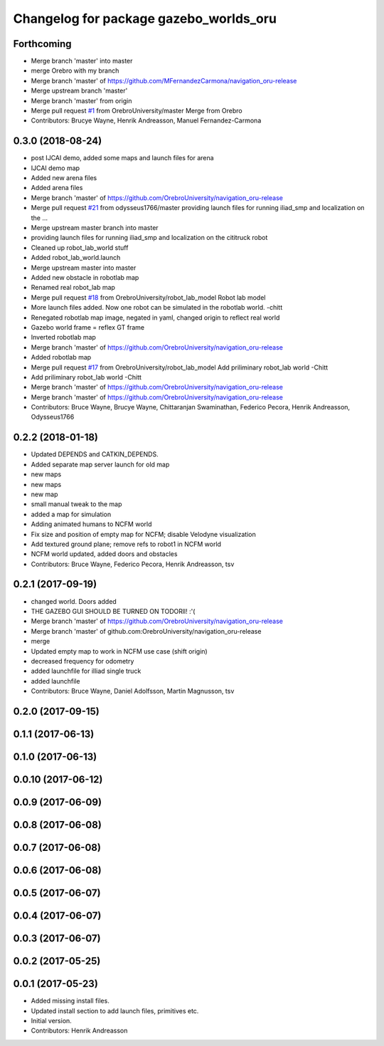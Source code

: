 ^^^^^^^^^^^^^^^^^^^^^^^^^^^^^^^^^^^^^^^
Changelog for package gazebo_worlds_oru
^^^^^^^^^^^^^^^^^^^^^^^^^^^^^^^^^^^^^^^

Forthcoming
-----------
* Merge branch 'master' into master
* merge Orebro with my branch
* Merge branch 'master' of https://github.com/MFernandezCarmona/navigation_oru-release
* Merge upstream branch 'master'
* Merge branch 'master' from origin
* Merge pull request `#1 <https://github.com/OrebroUniversity/navigation_oru-release/issues/1>`_ from OrebroUniversity/master
  Merge from Orebro
* Contributors: Brucye Wayne, Henrik Andreasson, Manuel Fernandez-Carmona

0.3.0 (2018-08-24)
------------------
* post IJCAI demo, added some maps and launch files for arena
* IJCAI demo map
* Added new arena files
* Added arena files
* Merge branch 'master' of https://github.com/OrebroUniversity/navigation_oru-release
* Merge pull request `#21 <https://github.com/OrebroUniversity/navigation_oru-release/issues/21>`_ from odysseus1766/master
  providing launch files for running iliad_smp and localization on the …
* Merge upstream master branch into master
* providing launch files for running iliad_smp and localization on the cititruck robot
* Cleaned up robot_lab_world stuff
* Added robot_lab_world.launch
* Merge upstream master into master
* Added new obstacle in robotlab map
* Renamed real robot_lab map
* Merge pull request `#18 <https://github.com/OrebroUniversity/navigation_oru-release/issues/18>`_ from OrebroUniversity/robot_lab_model
  Robot lab model
* More launch files added. Now one robot can be simulated in the robotlab world. -chitt
* Renegated robotlab map image, negated in yaml, changed origin to reflect real world
* Gazebo world frame = reflex GT frame
* Inverted robotlab map
* Merge branch 'master' of https://github.com/OrebroUniversity/navigation_oru-release
* Added robotlab map
* Merge pull request `#17 <https://github.com/OrebroUniversity/navigation_oru-release/issues/17>`_ from OrebroUniversity/robot_lab_model
  Add priliminary robot_lab world -Chitt
* Add priliminary robot_lab world -Chitt
* Merge branch 'master' of https://github.com/OrebroUniversity/navigation_oru-release
* Merge branch 'master' of https://github.com/OrebroUniversity/navigation_oru-release
* Contributors: Bruce Wayne, Brucye Wayne, Chittaranjan Swaminathan, Federico Pecora, Henrik Andreasson, Odysseus1766

0.2.2 (2018-01-18)
------------------
* Updated DEPENDS and CATKIN_DEPENDS.
* Added separate map server launch for old map
* new maps
* new maps
* new map
* small manual tweak to the map
* added a map for simulation
* Adding animated humans to NCFM world
* Fix size and position of empty map for NCFM; disable Velodyne visualization
* Add textured ground plane; remove refs to robot1 in NCFM world
* NCFM world updated, added doors and obstacles
* Contributors: Bruce Wayne, Federico Pecora, Henrik Andreasson, tsv

0.2.1 (2017-09-19)
------------------
* changed world. Doors added
* THE GAZEBO GUI SHOULD BE TURNED ON TODORll! :'(
* Merge branch 'master' of https://github.com/OrebroUniversity/navigation_oru-release
* Merge branch 'master' of github.com:OrebroUniversity/navigation_oru-release
* merge
* Updated empty map to work in NCFM use case (shift origin)
* decreased frequency for odometry
* added launchfile for illiad single truck
* added launchfile
* Contributors: Bruce Wayne, Daniel Adolfsson, Martin Magnusson, tsv

0.2.0 (2017-09-15)
------------------

0.1.1 (2017-06-13)
------------------

0.1.0 (2017-06-13)
------------------

0.0.10 (2017-06-12)
-------------------

0.0.9 (2017-06-09)
------------------

0.0.8 (2017-06-08)
------------------

0.0.7 (2017-06-08)
------------------

0.0.6 (2017-06-08)
------------------

0.0.5 (2017-06-07)
------------------

0.0.4 (2017-06-07)
------------------

0.0.3 (2017-06-07)
------------------

0.0.2 (2017-05-25)
------------------

0.0.1 (2017-05-23)
------------------
* Added missing install files.
* Updated install section to add launch files, primitives etc.
* Initial version.
* Contributors: Henrik Andreasson
